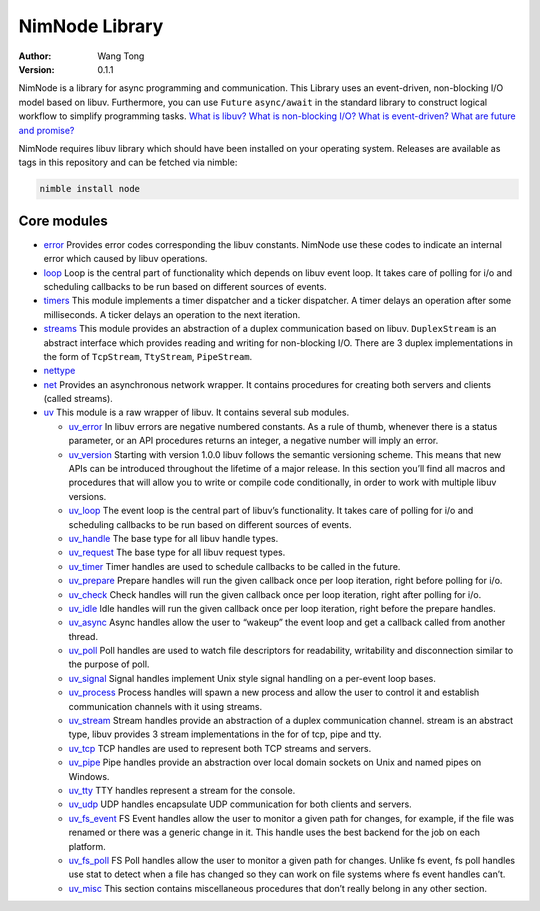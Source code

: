 ===============
NimNode Library
===============

:Author: Wang Tong
:Version: 0.1.1

.. contents::

  "You are not fighting alone!"

NimNode is a library for async programming and communication. This Library uses an event-driven, non-blocking I/O model based on libuv. Furthermore, you can use ``Future`` ``async/await`` in the standard library to construct logical workflow to simplify programming tasks. `What is libuv? <http://libuv.org/>`_  `What is non-blocking I/O? <https://en.wikipedia.org/wiki/Asynchronous_I/O>`_ `What is event-driven? <https://en.wikipedia.org/wiki/Event-driven_programming>`_  `What are future and promise? <https://en.wikipedia.org/wiki/Futures_and_promises>`_

NimNode requires libuv library which should have been installed on your operating system. Releases are available as tags in this repository and can be fetched via nimble:

.. code-block:: sh

  nimble install node

Core modules
============

* `error <error.html>`_
  Provides error codes corresponding the libuv constants. NimNode use these codes to indicate an internal error which caused by libuv operations.

* `loop <loop.html>`_
  Loop is the central part of functionality which depends on libuv event loop. It takes care of polling for i/o and scheduling callbacks to be run based on different sources of events.

* `timers <timers.html>`_
  This module implements a timer dispatcher and a ticker dispatcher. A timer delays an operation after some milliseconds. A ticker delays an operation to the next iteration.

* `streams <streams.html>`_
  This module provides an abstraction of a duplex communication based on libuv. ``DuplexStream`` is an abstract interface which provides reading and writing for non-blocking I/O. There are 3 duplex implementations in the form of ``TcpStream``, ``TtyStream``, ``PipeStream``.

* `nettype <nettype.html>`_

* `net <net.html>`_
  Provides an asynchronous network wrapper. It contains procedures for creating both servers and clients (called streams). 

* `uv <uv.html>`_
  This module is a raw wrapper of libuv. It contains several sub modules.

  * `uv_error <uv/uv_error.html>`_
    In libuv errors are negative numbered constants. As a rule of thumb, whenever there is a status parameter, or an API procedures returns an integer, a negative number will imply an error.

  * `uv_version <uv/uv_version.html>`_
    Starting with version 1.0.0 libuv follows the semantic versioning scheme. This means that new APIs can be introduced throughout the lifetime of a major release. In this section you’ll find all macros and procedures that will allow you to write or compile code conditionally, in order to work with multiple libuv versions.

  * `uv_loop <uv/uv_loop.html>`_
    The event loop is the central part of libuv’s functionality. It takes care of polling for i/o and scheduling callbacks to be run based on different sources of events.

  * `uv_handle <uv/uv_handle.html>`_
    The base type for all libuv handle types.

  * `uv_request <uv/uv_request.html>`_
    The base type for all libuv request types.

  * `uv_timer <uv/uv_timer.html>`_
    Timer handles are used to schedule callbacks to be called in the future.

  * `uv_prepare <uv/uv_prepare.html>`_
    Prepare handles will run the given callback once per loop iteration, right before polling for i/o.

  * `uv_check <uv/uv_check.html>`_
    Check handles will run the given callback once per loop iteration, right after polling for i/o.

  * `uv_idle <uv/uv_idle.html>`_
    Idle handles will run the given callback once per loop iteration, right before the prepare handles.

  * `uv_async <uv/uv_async.html>`_
    Async handles allow the user to “wakeup” the event loop and get a callback called from another thread.

  * `uv_poll <uv/uv_poll.html>`_
    Poll handles are used to watch file descriptors for readability, writability and disconnection similar to the purpose of poll.

  * `uv_signal <uv/uv_signal.html>`_
    Signal handles implement Unix style signal handling on a per-event loop bases.

  * `uv_process <uv/uv_process.html>`_
    Process handles will spawn a new process and allow the user to control it and establish communication channels with it using streams.

  * `uv_stream <uv/uv_stream.html>`_
    Stream handles provide an abstraction of a duplex communication channel. stream is an abstract type, libuv provides 3 stream implementations in the for of tcp, pipe and tty.

  * `uv_tcp <uv/uv_tcp.html>`_
    TCP handles are used to represent both TCP streams and servers.

  * `uv_pipe <uv/uv_pipe.html>`_
    Pipe handles provide an abstraction over local domain sockets on Unix and named pipes on Windows.

  * `uv_tty <uv/uv_tty.html>`_
    TTY handles represent a stream for the console.

  * `uv_udp <uv/uv_udp.html>`_
    UDP handles encapsulate UDP communication for both clients and servers.

  * `uv_fs_event <uv/uv_fs_event.html>`_
    FS Event handles allow the user to monitor a given path for changes, for example, if the file was renamed or there was a generic change in it. This handle uses the best backend for the job on each platform.

  * `uv_fs_poll <uv/uv_fs_poll.html>`_
    FS Poll handles allow the user to monitor a given path for changes. Unlike fs event, fs poll handles use stat to detect when a file has changed so they can work on file systems where fs event handles can’t.

  * `uv_misc <uv/uv_misc.html>`_
    This section contains miscellaneous procedures that don’t really belong in any other section.

